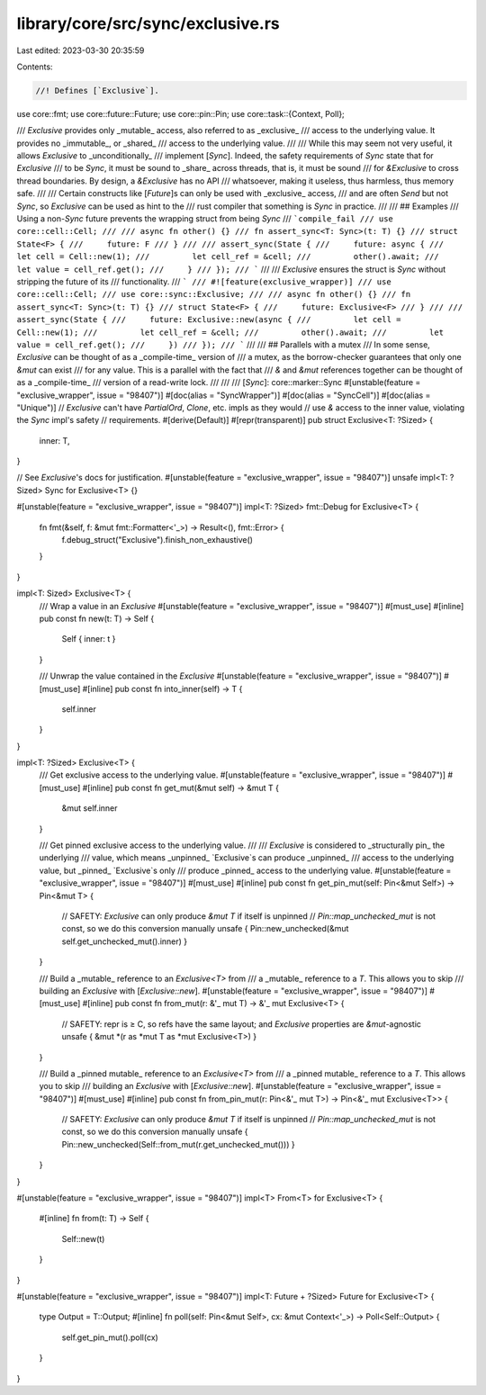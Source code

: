 library/core/src/sync/exclusive.rs
==================================

Last edited: 2023-03-30 20:35:59

Contents:

.. code-block:: rs

    //! Defines [`Exclusive`].

use core::fmt;
use core::future::Future;
use core::pin::Pin;
use core::task::{Context, Poll};

/// `Exclusive` provides only _mutable_ access, also referred to as _exclusive_
/// access to the underlying value. It provides no _immutable_, or _shared_
/// access to the underlying value.
///
/// While this may seem not very useful, it allows `Exclusive` to _unconditionally_
/// implement [`Sync`]. Indeed, the safety requirements of `Sync` state that for `Exclusive`
/// to be `Sync`, it must be sound to _share_ across threads, that is, it must be sound
/// for `&Exclusive` to cross thread boundaries. By design, a `&Exclusive` has no API
/// whatsoever, making it useless, thus harmless, thus memory safe.
///
/// Certain constructs like [`Future`]s can only be used with _exclusive_ access,
/// and are often `Send` but not `Sync`, so `Exclusive` can be used as hint to the
/// rust compiler that something is `Sync` in practice.
///
/// ## Examples
/// Using a non-`Sync` future prevents the wrapping struct from being `Sync`
/// ```compile_fail
/// use core::cell::Cell;
///
/// async fn other() {}
/// fn assert_sync<T: Sync>(t: T) {}
/// struct State<F> {
///     future: F
/// }
///
/// assert_sync(State {
///     future: async {
///         let cell = Cell::new(1);
///         let cell_ref = &cell;
///         other().await;
///         let value = cell_ref.get();
///     }
/// });
/// ```
///
/// `Exclusive` ensures the struct is `Sync` without stripping the future of its
/// functionality.
/// ```
/// #![feature(exclusive_wrapper)]
/// use core::cell::Cell;
/// use core::sync::Exclusive;
///
/// async fn other() {}
/// fn assert_sync<T: Sync>(t: T) {}
/// struct State<F> {
///     future: Exclusive<F>
/// }
///
/// assert_sync(State {
///     future: Exclusive::new(async {
///         let cell = Cell::new(1);
///         let cell_ref = &cell;
///         other().await;
///         let value = cell_ref.get();
///     })
/// });
/// ```
///
/// ## Parallels with a mutex
/// In some sense, `Exclusive` can be thought of as a _compile-time_ version of
/// a mutex, as the borrow-checker guarantees that only one `&mut` can exist
/// for any value. This is a parallel with the fact that
/// `&` and `&mut` references together can be thought of as a _compile-time_
/// version of a read-write lock.
///
///
/// [`Sync`]: core::marker::Sync
#[unstable(feature = "exclusive_wrapper", issue = "98407")]
#[doc(alias = "SyncWrapper")]
#[doc(alias = "SyncCell")]
#[doc(alias = "Unique")]
// `Exclusive` can't have `PartialOrd`, `Clone`, etc. impls as they would
// use `&` access to the inner value, violating the `Sync` impl's safety
// requirements.
#[derive(Default)]
#[repr(transparent)]
pub struct Exclusive<T: ?Sized> {
    inner: T,
}

// See `Exclusive`'s docs for justification.
#[unstable(feature = "exclusive_wrapper", issue = "98407")]
unsafe impl<T: ?Sized> Sync for Exclusive<T> {}

#[unstable(feature = "exclusive_wrapper", issue = "98407")]
impl<T: ?Sized> fmt::Debug for Exclusive<T> {
    fn fmt(&self, f: &mut fmt::Formatter<'_>) -> Result<(), fmt::Error> {
        f.debug_struct("Exclusive").finish_non_exhaustive()
    }
}

impl<T: Sized> Exclusive<T> {
    /// Wrap a value in an `Exclusive`
    #[unstable(feature = "exclusive_wrapper", issue = "98407")]
    #[must_use]
    #[inline]
    pub const fn new(t: T) -> Self {
        Self { inner: t }
    }

    /// Unwrap the value contained in the `Exclusive`
    #[unstable(feature = "exclusive_wrapper", issue = "98407")]
    #[must_use]
    #[inline]
    pub const fn into_inner(self) -> T {
        self.inner
    }
}

impl<T: ?Sized> Exclusive<T> {
    /// Get exclusive access to the underlying value.
    #[unstable(feature = "exclusive_wrapper", issue = "98407")]
    #[must_use]
    #[inline]
    pub const fn get_mut(&mut self) -> &mut T {
        &mut self.inner
    }

    /// Get pinned exclusive access to the underlying value.
    ///
    /// `Exclusive` is considered to _structurally pin_ the underlying
    /// value, which means _unpinned_ `Exclusive`s can produce _unpinned_
    /// access to the underlying value, but _pinned_ `Exclusive`s only
    /// produce _pinned_ access to the underlying value.
    #[unstable(feature = "exclusive_wrapper", issue = "98407")]
    #[must_use]
    #[inline]
    pub const fn get_pin_mut(self: Pin<&mut Self>) -> Pin<&mut T> {
        // SAFETY: `Exclusive` can only produce `&mut T` if itself is unpinned
        // `Pin::map_unchecked_mut` is not const, so we do this conversion manually
        unsafe { Pin::new_unchecked(&mut self.get_unchecked_mut().inner) }
    }

    /// Build a _mutable_ reference to an `Exclusive<T>` from
    /// a _mutable_ reference to a `T`. This allows you to skip
    /// building an `Exclusive` with [`Exclusive::new`].
    #[unstable(feature = "exclusive_wrapper", issue = "98407")]
    #[must_use]
    #[inline]
    pub const fn from_mut(r: &'_ mut T) -> &'_ mut Exclusive<T> {
        // SAFETY: repr is ≥ C, so refs have the same layout; and `Exclusive` properties are `&mut`-agnostic
        unsafe { &mut *(r as *mut T as *mut Exclusive<T>) }
    }

    /// Build a _pinned mutable_ reference to an `Exclusive<T>` from
    /// a _pinned mutable_ reference to a `T`. This allows you to skip
    /// building an `Exclusive` with [`Exclusive::new`].
    #[unstable(feature = "exclusive_wrapper", issue = "98407")]
    #[must_use]
    #[inline]
    pub const fn from_pin_mut(r: Pin<&'_ mut T>) -> Pin<&'_ mut Exclusive<T>> {
        // SAFETY: `Exclusive` can only produce `&mut T` if itself is unpinned
        // `Pin::map_unchecked_mut` is not const, so we do this conversion manually
        unsafe { Pin::new_unchecked(Self::from_mut(r.get_unchecked_mut())) }
    }
}

#[unstable(feature = "exclusive_wrapper", issue = "98407")]
impl<T> From<T> for Exclusive<T> {
    #[inline]
    fn from(t: T) -> Self {
        Self::new(t)
    }
}

#[unstable(feature = "exclusive_wrapper", issue = "98407")]
impl<T: Future + ?Sized> Future for Exclusive<T> {
    type Output = T::Output;
    #[inline]
    fn poll(self: Pin<&mut Self>, cx: &mut Context<'_>) -> Poll<Self::Output> {
        self.get_pin_mut().poll(cx)
    }
}


